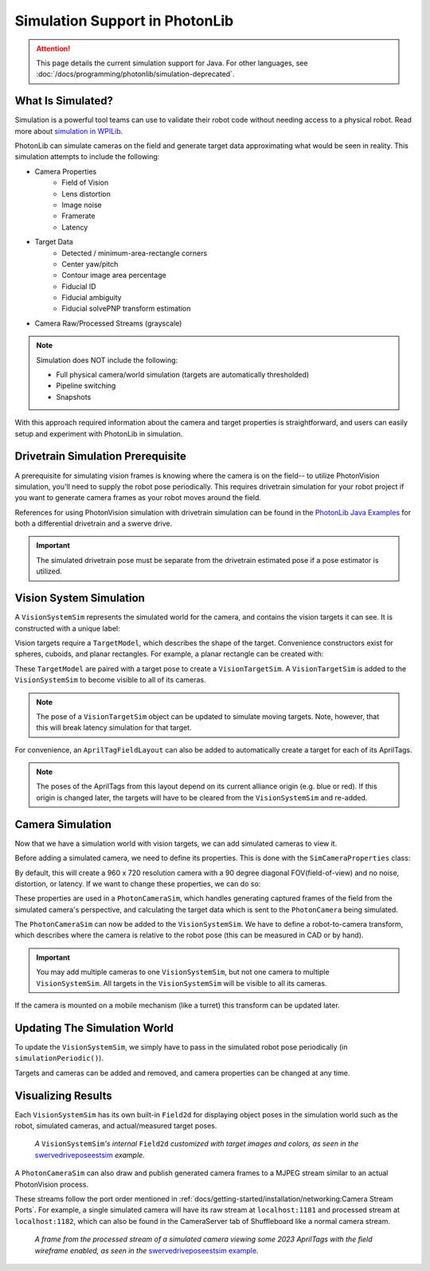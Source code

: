 Simulation Support in PhotonLib
===============================

.. attention:: This page details the current simulation support for Java. For other languages, see :doc:`/docs/programming/photonlib/simulation-deprecated`. 

What Is Simulated?
------------------

Simulation is a powerful tool teams can use to validate their robot code without needing access to a physical robot. Read more about `simulation in WPILib <https://docs.wpilib.org/en/stable/docs/software/wpilib-tools/robot-simulation/introduction.html>`_.

PhotonLib can simulate cameras on the field and generate target data approximating what would be seen in reality. This simulation attempts to include the following:

- Camera Properties
   - Field of Vision
   - Lens distortion
   - Image noise
   - Framerate
   - Latency
- Target Data
   - Detected / minimum-area-rectangle corners
   - Center yaw/pitch
   - Contour image area percentage
   - Fiducial ID
   - Fiducial ambiguity
   - Fiducial solvePNP transform estimation
- Camera Raw/Processed Streams (grayscale)

.. note:: 

   Simulation does NOT include the following:

   - Full physical camera/world simulation (targets are automatically thresholded)
   - Pipeline switching
   - Snapshots

With this approach required information about the camera and target properties is straightforward, and users can easily setup and experiment with PhotonLib in simulation.

.. image:: diagrams/SimArchitecture.drawio.svg
   :alt: A diagram comparing the architecture of a real PhotonVision process to a simulated one.

Drivetrain Simulation Prerequisite
----------------------------------

A prerequisite for simulating vision frames is knowing where the camera is on the field-- to utilize PhotonVision simulation, you'll need to supply the robot pose periodically. This requires drivetrain simulation for your robot project if you want to generate camera frames as your robot moves around the field.

References for using PhotonVision simulation with drivetrain simulation can be found in the `PhotonLib Java Examples <https://github.com/PhotonVision/photonvision/blob/2a6fa1b6ac81f239c59d724da5339f608897c510/photonlib-java-examples/README.md>`_ for both a differential drivetrain and a swerve drive.

.. important:: The simulated drivetrain pose must be separate from the drivetrain estimated pose if a pose estimator is utilized.

Vision System Simulation
------------------------

A ``VisionSystemSim`` represents the simulated world for the camera, and contains the vision targets it can see. It is constructed with a unique label:

.. tab-set-code::

   .. code-block:: java

      // A vision system sim labelled as "main" in network tables
      VisionSystemSim visionSim = new VisionSystemSim("main");

Vision targets require a ``TargetModel``, which describes the shape of the target. Convenience constructors exist for spheres, cuboids, and planar rectangles. For example, a planar rectangle can be created with:

.. tab-set-code::

   .. code-block:: java

      // A 0.5 x 0.25 meter rectangular target
      TargetModel targetModel = new TargetModel(0.5, 0.25);

These ``TargetModel`` are paired with a target pose to create a ``VisionTargetSim``. A ``VisionTargetSim`` is added to the ``VisionSystemSim`` to become visible to all of its cameras.

.. tab-set-code::

   .. code-block:: java

      // The pose of where the target is on the field.
      // Its rotation determines where "forward" or the target x-axis points.
      // Let's say this target is flat against the far wall center, facing the blue driver stations.
      Pose3d targetPose = new Pose3d(16, 4, 2, new Rotation3d(0, 0, Math.PI));
      // The given target model at the given pose
      VisionTargetSim visionTarget = new VisionTargetSim(targetPose, targetModel);

      // Add this vision target to the vision system simulation to make it visible
      visionSim.addVisionTargets(visionTarget);

.. note:: The pose of a ``VisionTargetSim`` object can be updated to simulate moving targets. Note, however, that this will break latency simulation for that target.

For convenience, an ``AprilTagFieldLayout`` can also be added to automatically create a target for each of its AprilTags.

.. tab-set-code::

   .. code-block:: java

      // The layout of AprilTags which we want to add to the vision system
      // AprilTagFieldLayout tagLayout = ...;

      visionSim.addAprilTags(tagLayout);

.. note:: The poses of the AprilTags from this layout depend on its current alliance origin (e.g. blue or red). If this origin is changed later, the targets will have to be cleared from the ``VisionSystemSim`` and re-added.

Camera Simulation
-----------------

Now that we have a simulation world with vision targets, we can add simulated cameras to view it.

Before adding a simulated camera, we need to define its properties. This is done with the ``SimCameraProperties`` class:

.. tab-set-code::

   .. code-block:: java

      // The simulated camera properties
      SimCameraProperties cameraProp = new SimCameraProperties();

By default, this will create a 960 x 720 resolution camera with a 90 degree diagonal FOV(field-of-view) and no noise, distortion, or latency. If we want to change these properties, we can do so:

.. tab-set-code::

   .. code-block:: java

      // A 640 x 480 camera with a 100 degree diagonal FOV.
      cameraProp.setCalibration(640, 480, Rotation2d.fromDegrees(100));
      // Approximate detection noise with average and standard deviation error in pixels.
      cameraProp.setCalibError(0.25, 0.08);
      // Set the camera image capture framerate (Note: this is limited by robot loop rate).
      cameraProp.setFPS(20);
      // The average and standard deviation in milliseconds of image data latency.
      cameraProp.setAvgLatencyMs(35);
      cameraProp.setLatencyStdDevMs(5);

These properties are used in a ``PhotonCameraSim``, which handles generating captured frames of the field from the simulated camera's perspective, and calculating the target data which is sent to the ``PhotonCamera`` being simulated. 

.. tab-set-code::

   .. code-block:: java

      // The PhotonCamera used in the real robot code.
      PhotonCamera camera = new PhotonCamera("cameraName");
      
      // The simulation of this camera. Its values used in real robot code will be updated.
      PhotonCameraSim cameraSim = new PhotonCameraSim(camera, cameraProp);

The ``PhotonCameraSim`` can now be added to the ``VisionSystemSim``. We have to define a robot-to-camera transform, which describes where the camera is relative to the robot pose (this can be measured in CAD or by hand).

.. tab-set-code::

   .. code-block:: java

      // Our camera is mounted 0.1 meters forward and 0.5 meters up from the robot pose,
      // (Robot pose is considered the center of rotation at the floor level, or Z = 0)
      Translation3d robotToCameraTrl = new Translation3d(0.1, 0, 0.5);
      // and pitched 15 degrees up.
      Rotation3d robotToCameraRot = new Rotation3d(0, Math.toRadians(-15), 0);
      Transform3d robotToCamera = new Transform3d(robotToCameraTrl, robotToCameraRot);

      // Add this camera to the vision system simulation with the given robot-to-camera transform.
      visionSim.addCamera(cameraSim, robotToCamera);

.. important:: You may add multiple cameras to one ``VisionSystemSim``, but not one camera to multiple ``VisionSystemSim``. All targets in the ``VisionSystemSim`` will be visible to all its cameras.

If the camera is mounted on a mobile mechanism (like a turret) this transform can be updated later.

.. tab-set-code::

   .. code-block:: java

      // The turret the camera is mounted on is rotated 5 degrees
      Rotation3d turretRotation = new Rotation3d(0, 0, Math.toRadians(5));
      robotToCamera = new Transform3d(
              robotToCameraTrl.rotateBy(turretRotation),
              robotToCameraRot.rotateBy(turretRotation));
      visionSim.adjustCamera(cameraSim, robotToCamera);

Updating The Simulation World
-----------------------------

To update the ``VisionSystemSim``, we simply have to pass in the simulated robot pose periodically (in ``simulationPeriodic()``).

.. tab-set-code::

   .. code-block:: java

      // Update with the simulated drivetrain pose. This should be called every loop in simulation.
      visionSim.update(robotPoseMeters);

Targets and cameras can be added and removed, and camera properties can be changed at any time.

Visualizing Results
-------------------

Each ``VisionSystemSim`` has its own built-in ``Field2d`` for displaying object poses in the simulation world such as the robot, simulated cameras, and actual/measured target poses.

.. tab-set-code::

   .. code-block:: java

      // Get the built-in Field2d used by this VisionSystemSim
      visionSim.getDebugField();

.. figure:: images/SimExampleField.png

   *A* ``VisionSystemSim``\ *'s internal* ``Field2d`` *customized with target images and colors, as seen in the* `swervedriveposeestsim <https://github.com/PhotonVision/photonvision/tree/2a6fa1b6ac81f239c59d724da5339f608897c510/photonlib-java-examples/swervedriveposeestsim>`_ *example.*

A ``PhotonCameraSim`` can also draw and publish generated camera frames to a MJPEG stream similar to an actual PhotonVision process.

.. tab-set-code::

   .. code-block:: java

      // Enable the raw and processed streams. These are enabled by default.
      cameraSim.enableRawStream(true);
      cameraSim.enableProcessedStream(true);

      // Enable drawing a wireframe visualization of the field to the camera streams.
      // This is extremely resource-intensive and is disabled by default.
      cameraSim.enableDrawWireframe(true);

These streams follow the port order mentioned in :ref:`docs/getting-started/installation/networking:Camera Stream Ports`. For example, a single simulated camera will have its raw stream at ``localhost:1181`` and processed stream at ``localhost:1182``, which can also be found in the CameraServer tab of Shuffleboard like a normal camera stream.

.. figure:: images/SimExampleFrame.png

   *A frame from the processed stream of a simulated camera viewing some 2023 AprilTags with the field wireframe enabled, as seen in the* `swervedriveposeestsim example <https://github.com/PhotonVision/photonvision/tree/2a6fa1b6ac81f239c59d724da5339f608897c510/photonlib-java-examples/swervedriveposeestsim>`_.
